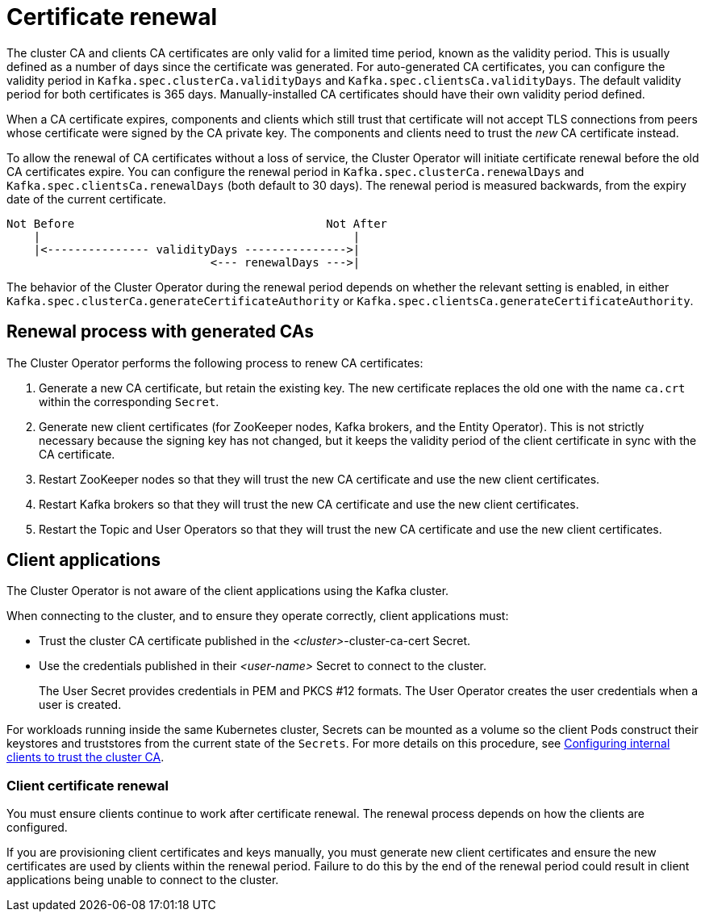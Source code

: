 // Module included in the following assemblies:
//
// assembly-security.adoc

[id='con-certificate-renewal-{context}']
= Certificate renewal

The cluster CA and clients CA certificates are only valid for a limited time period, known as the validity period.
This is usually defined as a number of days since the certificate was generated.
For auto-generated CA certificates, you can configure the validity period in `Kafka.spec.clusterCa.validityDays` and `Kafka.spec.clientsCa.validityDays`.
The default validity period for both certificates is 365 days.
Manually-installed CA certificates should have their own validity period defined.

When a CA certificate expires, components and clients which still trust that certificate will not accept TLS connections from peers whose certificate were signed by the CA private key.
The components and clients need to trust the _new_ CA certificate instead.

To allow the renewal of CA certificates without a loss of service, the Cluster Operator will initiate certificate renewal before the old CA certificates expire.
You can configure the renewal period in `Kafka.spec.clusterCa.renewalDays` and `Kafka.spec.clientsCa.renewalDays` (both default to 30 days).
The renewal period is measured backwards, from the expiry date of the current certificate.

[source]
----
Not Before                                     Not After
    |                                              |
    |<--------------- validityDays --------------->|
                              <--- renewalDays --->|
----

The behavior of the Cluster Operator during the renewal period depends on whether the relevant setting is enabled, in either `Kafka.spec.clusterCa.generateCertificateAuthority` or `Kafka.spec.clientsCa.generateCertificateAuthority`.

== Renewal process with generated CAs

The Cluster Operator performs the following process to renew CA certificates:

. Generate a new CA certificate, but retain the existing key. The new certificate replaces the old one with the name `ca.crt` within the corresponding `Secret`.

. Generate new client certificates (for ZooKeeper nodes, Kafka brokers, and the Entity Operator).
This is not strictly necessary because the signing key has not changed, but it keeps the validity period of the client certificate in sync with the CA certificate.

. Restart ZooKeeper nodes so that they will trust the new CA certificate and use the new client certificates.

. Restart Kafka brokers so that they will trust the new CA certificate and use the new client certificates.

. Restart the Topic and User Operators so that they will trust the new CA certificate and use the new client certificates.

== Client applications

The Cluster Operator is not aware of the client applications using the Kafka cluster.

When connecting to the cluster, and to ensure they operate correctly, client applications must:

* Trust the cluster CA certificate published in the _<cluster>_-cluster-ca-cert Secret.
* Use the credentials published in their _<user-name>_ Secret to connect to the cluster.
+
The User Secret provides credentials in PEM and PKCS #12 formats.
The User Operator creates the user credentials when a user is created.

For workloads running inside the same Kubernetes cluster, Secrets can be mounted as a volume so the client Pods construct their keystores and truststores from the current state of the `Secrets`.
For more details on this procedure, see xref:configuring-internal-clients-to-trust-cluster-ca-{context}[Configuring internal clients to trust the cluster CA].

=== Client certificate renewal

You must ensure clients continue to work after certificate renewal.
The renewal process depends on how the clients are configured.

If you are provisioning client certificates and keys manually, you must generate new client certificates and ensure the new certificates are used by clients within the renewal period.
Failure to do this by the end of the renewal period could result in client applications being unable to connect to the cluster.
